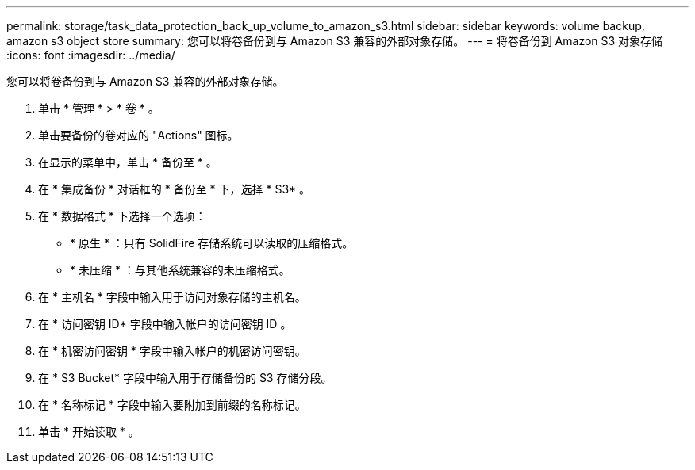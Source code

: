 ---
permalink: storage/task_data_protection_back_up_volume_to_amazon_s3.html 
sidebar: sidebar 
keywords: volume backup, amazon s3 object store 
summary: 您可以将卷备份到与 Amazon S3 兼容的外部对象存储。 
---
= 将卷备份到 Amazon S3 对象存储
:icons: font
:imagesdir: ../media/


[role="lead"]
您可以将卷备份到与 Amazon S3 兼容的外部对象存储。

. 单击 * 管理 * > * 卷 * 。
. 单击要备份的卷对应的 "Actions" 图标。
. 在显示的菜单中，单击 * 备份至 * 。
. 在 * 集成备份 * 对话框的 * 备份至 * 下，选择 * S3* 。
. 在 * 数据格式 * 下选择一个选项：
+
** * 原生 * ：只有 SolidFire 存储系统可以读取的压缩格式。
** * 未压缩 * ：与其他系统兼容的未压缩格式。


. 在 * 主机名 * 字段中输入用于访问对象存储的主机名。
. 在 * 访问密钥 ID* 字段中输入帐户的访问密钥 ID 。
. 在 * 机密访问密钥 * 字段中输入帐户的机密访问密钥。
. 在 * S3 Bucket* 字段中输入用于存储备份的 S3 存储分段。
. 在 * 名称标记 * 字段中输入要附加到前缀的名称标记。
. 单击 * 开始读取 * 。

